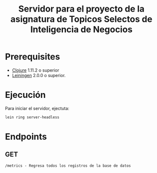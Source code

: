 #+TITLE: Servidor para el proyecto de la asignatura de Topicos Selectos de Inteligencia de Negocios


* Prerequisites

- [[https://clojure.org/][Clojure]] 1.11.2 o superior
- [[https://github.com/technomancy/leiningen][Leiningen]] 2.0.0 o superior.
    
* Ejecución

Para iniciar el servidor, ejectuta:
#+begin_src sh
  lein ring server-headless
#+end_src

* Endpoints
** GET
#+begin_example
/metrics - Regresa todos los registros de la base de datos

#+end_example

